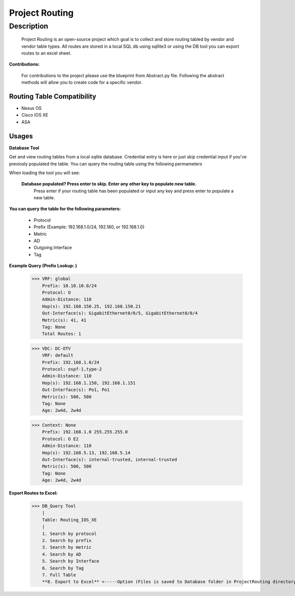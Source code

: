 Project Routing
==============
**Description**
--------------

  Project Routing is an open-source project which goal is to collect and store routing tabled by vendor and vendor table types. All routes are stored in a local SQL db
  using sqllite3 or using the DB tool you can export routes to an excel sheet.
  

**Contributions:**

  For contributions to the project please use the blueprint from Abstract.py file. Following the abstract methods will allow you to create code for a specific vendor.

Routing Table Compatibility
___________

+ Nexus OS
+ Cisco IOS XE
+ ASA

**Usages**
___________

**Database Tool** 

Get and view routing tables from a local sqlite database. Credential entry is here or just skip credential input if you've previosly populated the table. You can query the routing table using the following permameters

When loading the tool you will see:
  
  **Database populated? Press enter to skip. Enter any other key to populate new table.**
      Press enter if your routing table has been populated or input any key and press enter to populate a new table.
**You can query the table for the following parameters:**
  
  
                    + Protocol
                    + Prefix (Example: 192.168.1.0/24, 192.180, or 192.168.1.0)
                    + Metric
                    + AD
                    + Outgoing Interface
                    + Tag

**Example Query (Prefix Lookup: )**

                    >>> VRF: global
                        Prefix: 10.10.10.0/24
                        Protocol: O
                        Admin-Distance: 110
                        Hop(s): 192.168.150.25, 192.168.150.21
                        Out-Interface(s): GigabitEthernet0/0/5, GigabitEthernet0/0/4
                        Metric(s): 41, 41
                        Tag: None
                        Total Routes: 1
                        
                    >>> VDC: DC-OTV
                        VRF: default
                        Prefix: 192.168.1.0/24
                        Protocol: ospf-1,type-2
                        Admin-Distance: 110
                        Hop(s): 192.168.1.150, 192.168.1.151
                        Out-Interface(s): Po1, Po1
                        Metric(s): 500, 500
                        Tag: None
                        Age: 2w4d, 2w4d
                        
                    >>> Context: None
                        Prefix: 192.168.1.0 255.255.255.0
                        Protocol: O E2
                        Admin-Distance: 110
                        Hop(s): 192.168.5.13, 192.168.5.14
                        Out-Interface(s): internal-trusted, internal-trusted
                        Metric(s): 500, 500
                        Tag: None
                        Age: 2w4d, 2w4d


**Export Routes to Excel:**
                  
                  >>> DB_Query Tool
                      |
                      Table: Routing_IOS_XE
                      |
                      1. Search by protocol
                      2. Search by prefix
                      3. Search by metric
                      4. Search by AD
                      5. Search by Interface
                      6. Search by Tag
                      7. Full Table
                      **8. Export to Excel** <-----Option (Files is saved to Database folder in ProjectRouting directory)
              

    
